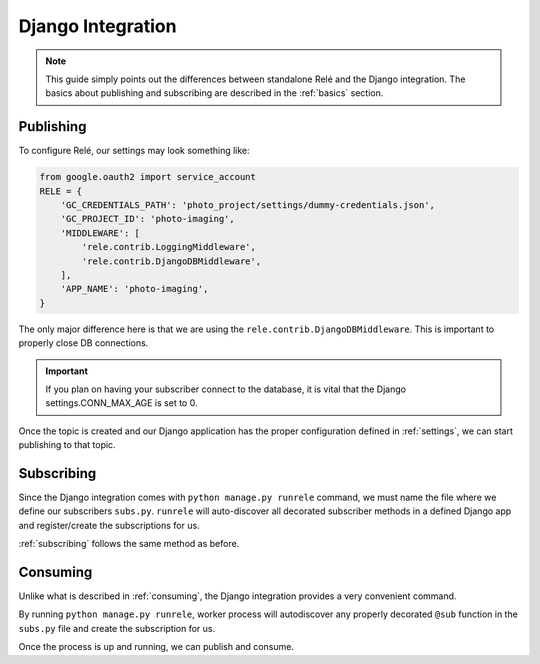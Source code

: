 .. _django_integration:

Django Integration
==================

.. note::
    This guide simply points out the differences between standalone Relé and
    the Django integration. The basics about publishing and subscribing are described
    in the :ref:`basics` section.

Publishing
__________

To configure Relé, our settings may look something like:

.. code:: python

    from google.oauth2 import service_account
    RELE = {
        'GC_CREDENTIALS_PATH': 'photo_project/settings/dummy-credentials.json',
        'GC_PROJECT_ID': 'photo-imaging',
        'MIDDLEWARE': [
            'rele.contrib.LoggingMiddleware',
            'rele.contrib.DjangoDBMiddleware',
        ],
        'APP_NAME': 'photo-imaging',
    }

The only major difference here is that we are using the ``rele.contrib.DjangoDBMiddleware``.
This is important to properly close DB connections.

.. important::
    If you plan on having your subscriber connect to the database, it is vital that
    the Django settings.CONN_MAX_AGE is set to 0.


Once the topic is created and our Django application has the proper configuration defined
in :ref:`settings`, we can start publishing to that topic.


Subscribing
___________

Since the Django integration comes with ``python manage.py runrele`` command, we must name the file
where we define our subscribers ``subs.py``. ``runrele`` will auto-discover all decorated
subscriber methods in a defined Django app and register/create the subscriptions for us.

:ref:`subscribing` follows the same method as before.


Consuming
_________

Unlike what is described in :ref:`consuming`, the Django integration provides a very convenient
command.

By running ``python manage.py runrele``, worker process will autodiscover any properly decorated ``@sub``
function in the ``subs.py`` file and create the subscription for us.

Once the process is up and running, we can publish and consume.
